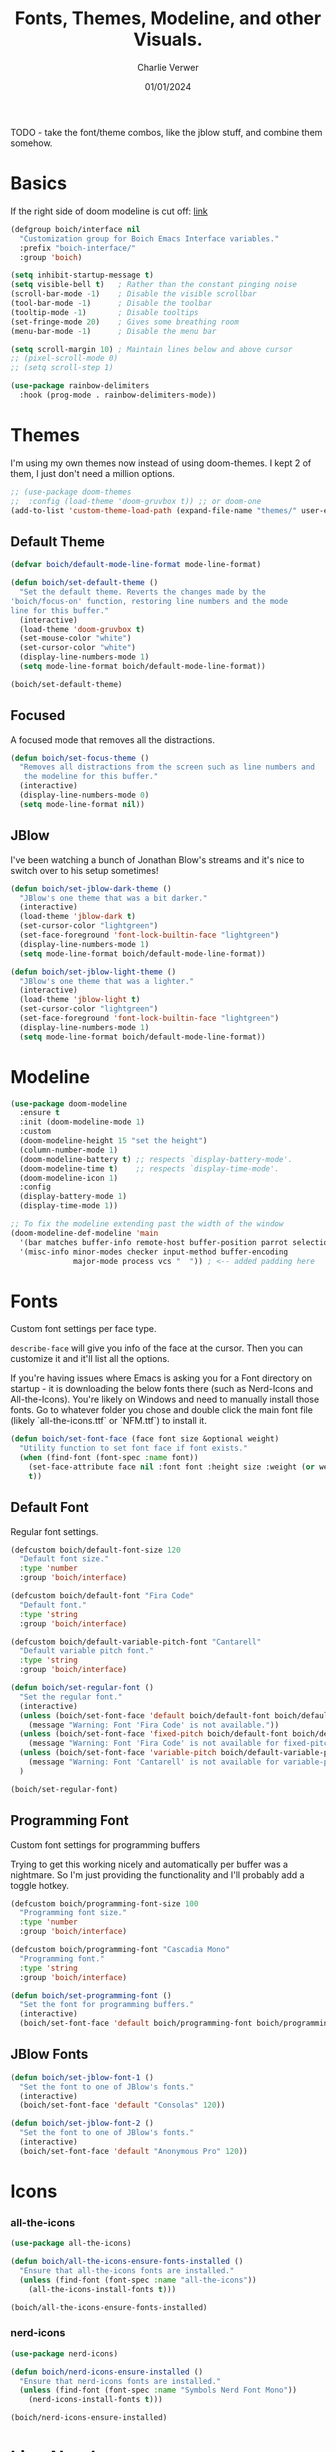 #+title: Fonts, Themes, Modeline, and other Visuals.
#+author: Charlie Verwer
#+date: 01/01/2024

TODO - take the font/theme combos, like the jblow stuff, and combine them somehow.

* Basics

If the right side of doom modeline is cut off: [[https://github.com/doomemacs/doomemacs/blob/develop/modules/ui/modeline/README.org#the-right-side-of-the-modeline-is-cut-off][link]]

#+begin_src emacs-lisp
  (defgroup boich/interface nil
    "Customization group for Boich Emacs Interface variables."
    :prefix "boich-interface/"
    :group 'boich)

  (setq inhibit-startup-message t)
  (setq visible-bell t)   ; Rather than the constant pinging noise
  (scroll-bar-mode -1)    ; Disable the visible scrollbar
  (tool-bar-mode -1)      ; Disable the toolbar
  (tooltip-mode -1)       ; Disable tooltips
  (set-fringe-mode 20)    ; Gives some breathing room
  (menu-bar-mode -1)      ; Disable the menu bar

  (setq scroll-margin 10) ; Maintain lines below and above cursor
  ;; (pixel-scroll-mode 0)
  ;; (setq scroll-step 1)

  (use-package rainbow-delimiters
    :hook (prog-mode . rainbow-delimiters-mode))
#+end_src

* Themes

I'm using my own themes now instead of using doom-themes. I kept 2 of them, I
just don't need a million options.

#+begin_src emacs-lisp
  ;; (use-package doom-themes
  ;;  :config (load-theme 'doom-gruvbox t)) ;; or doom-one
  (add-to-list 'custom-theme-load-path (expand-file-name "themes/" user-emacs-directory))
#+end_src

** Default Theme

#+begin_src emacs-lisp
  (defvar boich/default-mode-line-format mode-line-format)

  (defun boich/set-default-theme ()
    "Set the default theme. Reverts the changes made by the
  'boich/focus-on' function, restoring line numbers and the mode
  line for this buffer."
    (interactive)
    (load-theme 'doom-gruvbox t)
    (set-mouse-color "white")
    (set-cursor-color "white")
    (display-line-numbers-mode 1)
    (setq mode-line-format boich/default-mode-line-format))

  (boich/set-default-theme)
#+end_src

** Focused

A focused mode that removes all the distractions.

#+begin_src emacs-lisp
  (defun boich/set-focus-theme ()
    "Removes all distractions from the screen such as line numbers and
     the modeline for this buffer."
    (interactive)
    (display-line-numbers-mode 0)
    (setq mode-line-format nil))
#+end_src

** JBlow

I've been watching a bunch of Jonathan Blow's streams and it's nice to switch
over to his setup sometimes!

#+begin_src emacs-lisp
  (defun boich/set-jblow-dark-theme ()
    "JBlow's one theme that was a bit darker."
    (interactive)
    (load-theme 'jblow-dark t)
    (set-cursor-color "lightgreen")
    (set-face-foreground 'font-lock-builtin-face "lightgreen")
    (display-line-numbers-mode 1)
    (setq mode-line-format boich/default-mode-line-format))

  (defun boich/set-jblow-light-theme ()
    "JBlow's one theme that was a lighter."
    (interactive)
    (load-theme 'jblow-light t)
    (set-cursor-color "lightgreen")
    (set-face-foreground 'font-lock-builtin-face "lightgreen")
    (display-line-numbers-mode 1)
    (setq mode-line-format boich/default-mode-line-format))
#+end_src

* Modeline

#+begin_src emacs-lisp
  (use-package doom-modeline
    :ensure t
    :init (doom-modeline-mode 1)
    :custom
    (doom-modeline-height 15 "set the height")
    (column-number-mode 1)
    (doom-modeline-battery t) ;; respects `display-battery-mode'.
    (doom-modeline-time t)    ;; respects `display-time-mode'.
    (doom-modeline-icon 1)
    :config
    (display-battery-mode 1)
    (display-time-mode 1))

  ;; To fix the modeline extending past the width of the window
  (doom-modeline-def-modeline 'main
    '(bar matches buffer-info remote-host buffer-position parrot selection-info)
    '(misc-info minor-modes checker input-method buffer-encoding
                major-mode process vcs "  ")) ; <-- added padding here
#+end_src

* Fonts

Custom font settings per face type.

=describe-face= will give you info of the face at the cursor.
Then you can customize it and it'll list all the options.

If you're having issues where Emacs is asking you for a Font directory on
startup - it is downloading the below fonts there (such as Nerd-Icons and
All-the-Icons). You're likely on Windows and need to manually install those
fonts. Go to whatever folder you chose and double click the main font file
(likely `all-the-icons.ttf` or `NFM.ttf`) to install it.

#+begin_src emacs-lisp
  (defun boich/set-font-face (face font size &optional weight)
    "Utility function to set font face if font exists."
    (when (find-font (font-spec :name font))
      (set-face-attribute face nil :font font :height size :weight (or weight 'medium))
      t))
#+end_src

** Default Font

Regular font settings.

#+begin_src emacs-lisp
  (defcustom boich/default-font-size 120
    "Default font size."
    :type 'number
    :group 'boich/interface)

  (defcustom boich/default-font "Fira Code"
    "Default font."
    :type 'string
    :group 'boich/interface)

  (defcustom boich/default-variable-pitch-font "Cantarell"
    "Default variable pitch font."
    :type 'string
    :group 'boich/interface)

  (defun boich/set-regular-font ()
    "Set the regular font."
    (interactive)
    (unless (boich/set-font-face 'default boich/default-font boich/default-font-size)
      (message "Warning: Font 'Fira Code' is not available."))
    (unless (boich/set-font-face 'fixed-pitch boich/default-font boich/default-font-size)
      (message "Warning: Font 'Fira Code' is not available for fixed-pitch."))
    (unless (boich/set-font-face 'variable-pitch boich/default-variable-pitch-font boich/default-font-size 'regular)
      (message "Warning: Font 'Cantarell' is not available for variable-pitch."))
    )

  (boich/set-regular-font)
#+end_src

** Programming Font

Custom font settings for programming buffers

Trying to get this working nicely and automatically per buffer was a
nightmare. So I'm just providing the functionality and I'll probably add a
toggle hotkey.

#+begin_src emacs-lisp
  (defcustom boich/programming-font-size 100
    "Programming font size."
    :type 'number
    :group 'boich/interface)

  (defcustom boich/programming-font "Cascadia Mono"
    "Programming font."
    :type 'string
    :group 'boich/interface)

  (defun boich/set-programming-font ()
    "Set the font for programming buffers."
    (interactive)
    (boich/set-font-face 'default boich/programming-font boich/programming-font-size))
#+end_src

** JBlow Fonts

#+begin_src emacs-lisp
  (defun boich/set-jblow-font-1 ()
    "Set the font to one of JBlow's fonts."
    (interactive)
    (boich/set-font-face 'default "Consolas" 120))

  (defun boich/set-jblow-font-2 ()
    "Set the font to one of JBlow's fonts."
    (interactive)
    (boich/set-font-face 'default "Anonymous Pro" 120))
#+end_src

* Icons

*** all-the-icons

#+begin_src emacs-lisp
  (use-package all-the-icons)

  (defun boich/all-the-icons-ensure-fonts-installed ()
    "Ensure that all-the-icons fonts are installed."
    (unless (find-font (font-spec :name "all-the-icons"))
      (all-the-icons-install-fonts t)))

  (boich/all-the-icons-ensure-fonts-installed)
#+end_src

*** nerd-icons

#+begin_src emacs-lisp
  (use-package nerd-icons)

  (defun boich/nerd-icons-ensure-installed ()
    "Ensure that nerd-icons fonts are installed."
    (unless (find-font (font-spec :name "Symbols Nerd Font Mono"))
      (nerd-icons-install-fonts t)))

  (boich/nerd-icons-ensure-installed)
#+end_src

* Line Numbers

#+begin_src emacs-lisp
  (global-display-line-numbers-mode)
  (setq display-line-numbers-type 'relative)

  (dolist (mode '(;; org-mode-hook
                  term-mode-hook
                  shell-mode-hook
                  eshell-mode-hook))
    (add-hook mode (lambda () (display-line-numbers-mode -1))))
#+end_src

